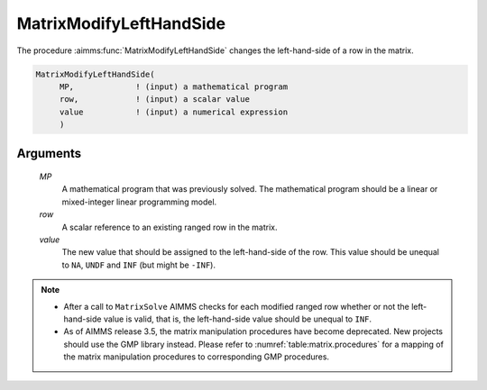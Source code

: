 .. aimms:function:: MatrixModifyLeftHandSide(MP, row, value)

.. _MatrixModifyLeftHandSide:

MatrixModifyLeftHandSide
========================

The procedure :aimms:func:`MatrixModifyLeftHandSide` changes the left-hand-side of
a row in the matrix.

.. code-block:: aimms

    MatrixModifyLeftHandSide(
         MP,             ! (input) a mathematical program
         row,            ! (input) a scalar value
         value           ! (input) a numerical expression
         )

Arguments
---------

    *MP*
        A mathematical program that was previously solved. The mathematical
        program should be a linear or mixed-integer linear programming model.

    *row*
        A scalar reference to an existing ranged row in the matrix.

    *value*
        The new value that should be assigned to the left-hand-side of the row.
        This value should be unequal to ``NA``, ``UNDF`` and ``INF`` (but might
        be ``-INF``).

.. note::

    -  After a call to ``MatrixSolve`` AIMMS checks for each modified ranged
       row whether or not the left-hand-side value is valid, that is, the
       left-hand-side value should be unequal to ``INF``.

    -  As of AIMMS release 3.5, the matrix manipulation procedures have
       become deprecated. New projects should use the GMP library instead.
       Please refer to :numref:`table:matrix.procedures` for a mapping
       of the matrix manipulation procedures to corresponding GMP
       procedures.

.. seealso::

    The procedures :aimms:func:`MatrixModifyRightHandSide`, :aimms:func:`MatrixSolve`. Matrix manipulation routines are
    discussed in more detail in Chapter 16 of the `Language Reference <https://documentation.aimms.com/_downloads/AIMMS_ref.pdf>`__.
